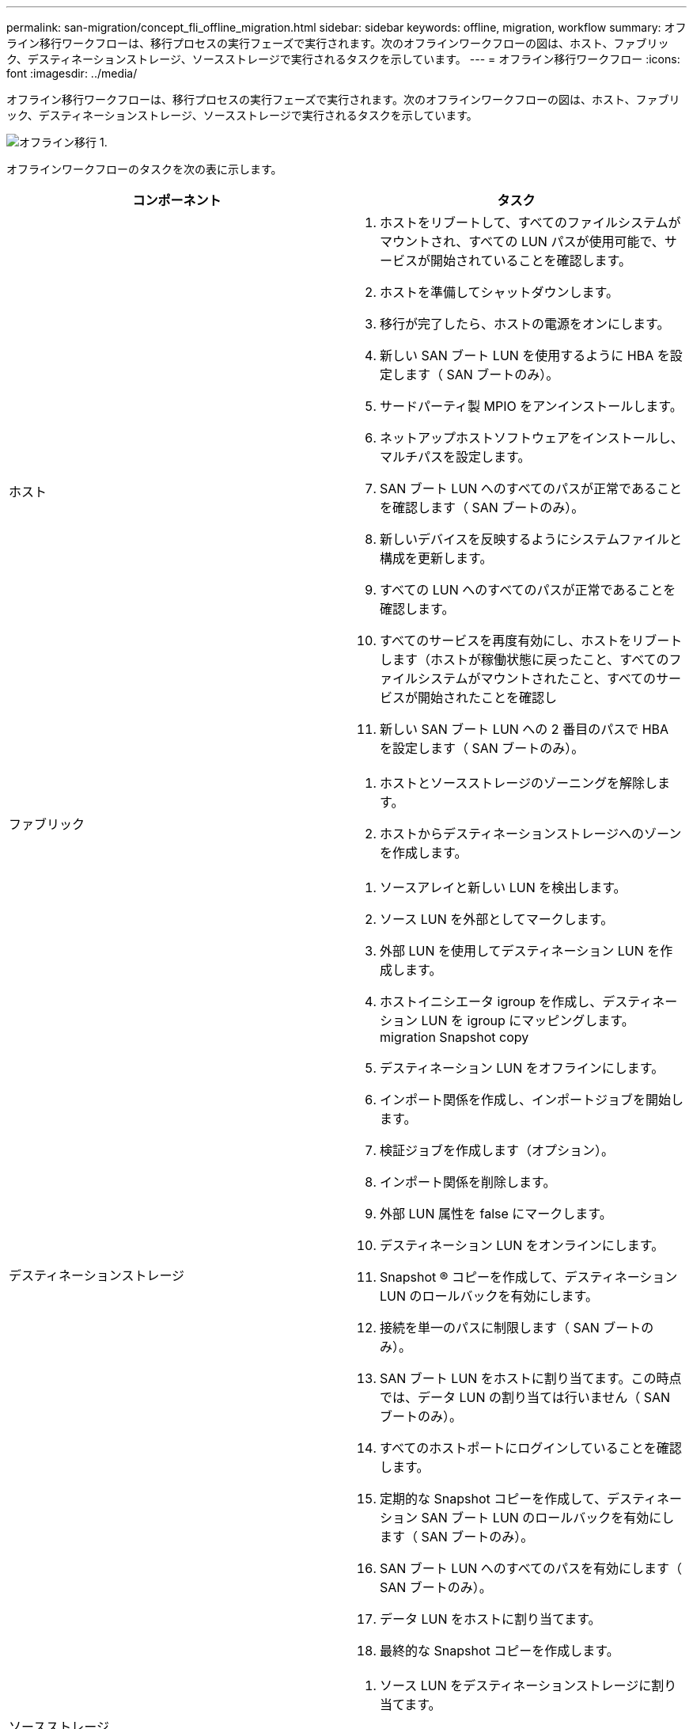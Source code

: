 ---
permalink: san-migration/concept_fli_offline_migration.html 
sidebar: sidebar 
keywords: offline, migration, workflow 
summary: オフライン移行ワークフローは、移行プロセスの実行フェーズで実行されます。次のオフラインワークフローの図は、ホスト、ファブリック、デスティネーションストレージ、ソースストレージで実行されるタスクを示しています。 
---
= オフライン移行ワークフロー
:icons: font
:imagesdir: ../media/


[role="lead"]
オフライン移行ワークフローは、移行プロセスの実行フェーズで実行されます。次のオフラインワークフローの図は、ホスト、ファブリック、デスティネーションストレージ、ソースストレージで実行されるタスクを示しています。

image::../media/offline_migration_1.png[オフライン移行 1.]

オフラインワークフローのタスクを次の表に示します。

[cols="2*"]
|===
| コンポーネント | タスク 


 a| 
ホスト
 a| 
. ホストをリブートして、すべてのファイルシステムがマウントされ、すべての LUN パスが使用可能で、サービスが開始されていることを確認します。
. ホストを準備してシャットダウンします。
. 移行が完了したら、ホストの電源をオンにします。
. 新しい SAN ブート LUN を使用するように HBA を設定します（ SAN ブートのみ）。
. サードパーティ製 MPIO をアンインストールします。
. ネットアップホストソフトウェアをインストールし、マルチパスを設定します。
. SAN ブート LUN へのすべてのパスが正常であることを確認します（ SAN ブートのみ）。
. 新しいデバイスを反映するようにシステムファイルと構成を更新します。
. すべての LUN へのすべてのパスが正常であることを確認します。
. すべてのサービスを再度有効にし、ホストをリブートします（ホストが稼働状態に戻ったこと、すべてのファイルシステムがマウントされたこと、すべてのサービスが開始されたことを確認し
. 新しい SAN ブート LUN への 2 番目のパスで HBA を設定します（ SAN ブートのみ）。




 a| 
ファブリック
 a| 
. ホストとソースストレージのゾーニングを解除します。
. ホストからデスティネーションストレージへのゾーンを作成します。




 a| 
デスティネーションストレージ
 a| 
. ソースアレイと新しい LUN を検出します。
. ソース LUN を外部としてマークします。
. 外部 LUN を使用してデスティネーション LUN を作成します。
. ホストイニシエータ igroup を作成し、デスティネーション LUN を igroup にマッピングします。 migration Snapshot copy
. デスティネーション LUN をオフラインにします。
. インポート関係を作成し、インポートジョブを開始します。
. 検証ジョブを作成します（オプション）。
. インポート関係を削除します。
. 外部 LUN 属性を false にマークします。
. デスティネーション LUN をオンラインにします。
. Snapshot ® コピーを作成して、デスティネーション LUN のロールバックを有効にします。
. 接続を単一のパスに制限します（ SAN ブートのみ）。
. SAN ブート LUN をホストに割り当てます。この時点では、データ LUN の割り当ては行いません（ SAN ブートのみ）。
. すべてのホストポートにログインしていることを確認します。
. 定期的な Snapshot コピーを作成して、デスティネーション SAN ブート LUN のロールバックを有効にします（ SAN ブートのみ）。
. SAN ブート LUN へのすべてのパスを有効にします（ SAN ブートのみ）。
. データ LUN をホストに割り当てます。
. 最終的な Snapshot コピーを作成します。




 a| 
ソースストレージ
 a| 
. ソース LUN をデスティネーションストレージに割り当てます。
. デスティネーションストレージに割り当てられているソース LUN を削除します。


|===